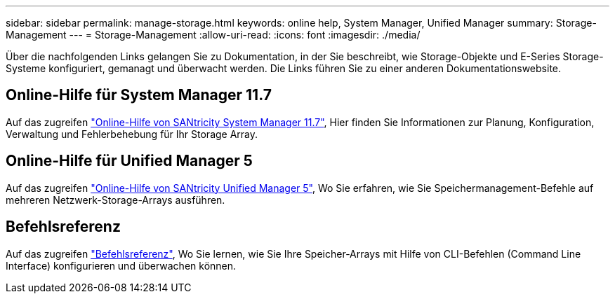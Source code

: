 ---
sidebar: sidebar 
permalink: manage-storage.html 
keywords: online help, System Manager, Unified Manager 
summary: Storage-Management 
---
= Storage-Management
:allow-uri-read: 
:icons: font
:imagesdir: ./media/


[role="lead"]
Über die nachfolgenden Links gelangen Sie zu Dokumentation, in der Sie beschreibt, wie Storage-Objekte und E-Series Storage-Systeme konfiguriert, gemanagt und überwacht werden. Die Links führen Sie zu einer anderen Dokumentationswebsite.



== Online-Hilfe für System Manager 11.7

Auf das zugreifen https://docs.netapp.com/us-en/e-series-santricity/system-manager/index.html["Online-Hilfe von SANtricity System Manager 11.7"^], Hier finden Sie Informationen zur Planung, Konfiguration, Verwaltung und Fehlerbehebung für Ihr Storage Array.



== Online-Hilfe für Unified Manager 5

Auf das zugreifen https://docs.netapp.com/us-en/e-series-santricity/unified-manager/index.html["Online-Hilfe von SANtricity Unified Manager 5"^], Wo Sie erfahren, wie Sie Speichermanagement-Befehle auf mehreren Netzwerk-Storage-Arrays ausführen.



== Befehlsreferenz

Auf das zugreifen https://docs.netapp.com/us-en/e-series-cli/index.html["Befehlsreferenz"^], Wo Sie lernen, wie Sie Ihre Speicher-Arrays mit Hilfe von CLI-Befehlen (Command Line Interface) konfigurieren und überwachen können.
